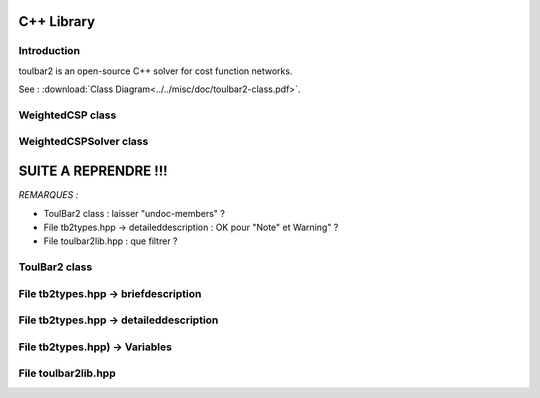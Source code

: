 .. _ref_cpp:

===========
C++ Library
===========

Introduction
============

toulbar2 is an open-source C++ solver for cost function networks.

See : :download:`Class Diagram<../../misc/doc/toulbar2-class.pdf>`.

WeightedCSP class
=================

.. doxygenclass:: WeightedCSP
   :members:

WeightedCSPSolver class
=======================

.. doxygenclass:: WeightedCSPSolver
   :members:

=====================
SUITE A REPRENDRE !!!
=====================

*REMARQUES :*

- ToulBar2 class : laisser "undoc-members" ?
- File tb2types.hpp -> detaileddescription :
  OK pour "Note" et Warning" ?
- File toulbar2lib.hpp : que filtrer ?

ToulBar2 class
==============

.. doxygenclass:: ToulBar2
   :members:
   :undoc-members:
   :allow-dot-graphs:

File tb2types.hpp -> briefdescription
=====================================

.. doxygenfile:: tb2types.hpp
   :sections: briefdescription

File tb2types.hpp -> detaileddescription
========================================

.. doxygenfile:: tb2types.hpp
   :sections: detaileddescription

File tb2types.hpp) -> Variables
===============================

.. doxygenfile:: tb2types.hpp
   :sections: var

File toulbar2lib.hpp
====================

.. doxygenfile:: toulbar2lib.hpp

